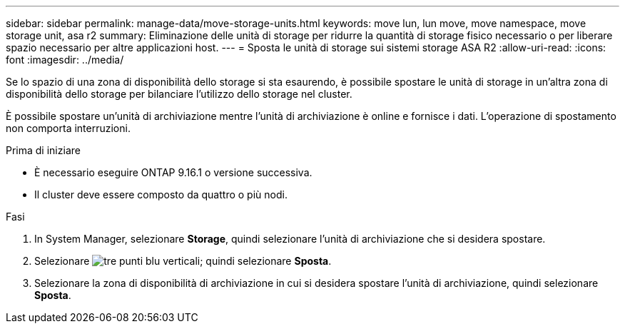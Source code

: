 ---
sidebar: sidebar 
permalink: manage-data/move-storage-units.html 
keywords: move lun, lun move, move namespace, move storage unit, asa r2 
summary: Eliminazione delle unità di storage per ridurre la quantità di storage fisico necessario o per liberare spazio necessario per altre applicazioni host. 
---
= Sposta le unità di storage sui sistemi storage ASA R2
:allow-uri-read: 
:icons: font
:imagesdir: ../media/


[role="lead"]
Se lo spazio di una zona di disponibilità dello storage si sta esaurendo, è possibile spostare le unità di storage in un'altra zona di disponibilità dello storage per bilanciare l'utilizzo dello storage nel cluster.

È possibile spostare un'unità di archiviazione mentre l'unità di archiviazione è online e fornisce i dati. L'operazione di spostamento non comporta interruzioni.

.Prima di iniziare
* È necessario eseguire ONTAP 9.16.1 o versione successiva.
* Il cluster deve essere composto da quattro o più nodi.


.Fasi
. In System Manager, selezionare *Storage*, quindi selezionare l'unità di archiviazione che si desidera spostare.
. Selezionare image:icon_kabob.gif["tre punti blu verticali"]; quindi selezionare *Sposta*.
. Selezionare la zona di disponibilità di archiviazione in cui si desidera spostare l'unità di archiviazione, quindi selezionare *Sposta*.

